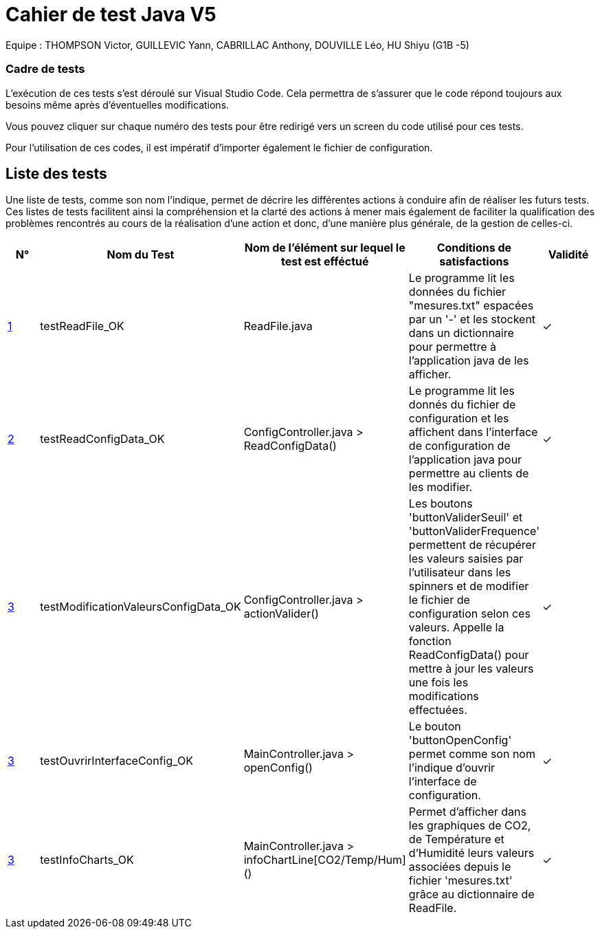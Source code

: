 = Cahier de test Java V5

Equipe : THOMPSON Victor, GUILLEVIC Yann, CABRILLAC Anthony, DOUVILLE Léo, HU Shiyu (G1B -5)

=== Cadre de tests

L'exécution de ces tests s'est déroulé sur Visual Studio Code. Cela permettra de s'assurer que le code répond toujours aux besoins même après d'éventuelles modifications.

Vous pouvez cliquer sur chaque numéro des tests pour être redirigé vers un screen du code utilisé pour ces tests.

Pour l'utilisation de ces codes, il est impératif d'importer également le fichier de configuration.

== Liste des tests

Une liste de tests, comme son nom l'indique, permet de décrire les différentes actions à conduire afin de réaliser les futurs tests.
Ces listes de tests facilitent ainsi la compréhension et la clarté des actions à mener mais également de faciliter la qualification des problèmes rencontrés au cours de la réalisation d'une action et donc, d'une manière plus générale, de la gestion de celles-ci.


|===
|N° |Nom du Test |Nom de l'élément sur lequel le test est efféctué|Conditions de satisfactions |Validité

|https://github.com/IUT-Blagnac/sae3-01-devapp-g1b-5/blob/master/Programmes%20python/Tests/testEcritureDansUnFichier.py[1]
|testReadFile_OK
|ReadFile.java
|Le programme lit les données du fichier "mesures.txt" espacées par un '-' et les stockent dans un dictionnaire pour permettre à l'application java de les afficher.
| ✓

|https://github.com/IUT-Blagnac/sae3-01-devapp-g1b-5/blob/master/Programmes%20python/Tests/testRecupDesDonneesAvecFichierDeConfig.py[2]
|testReadConfigData_OK
|ConfigController.java > ReadConfigData()
|Le programme lit les donnés du fichier de configuration et les affichent dans l'interface de configuration de l'application java pour permettre au clients de les modifier.
| ✓

|https://github.com/IUT-Blagnac/sae3-01-devapp-g1b-5/blob/master/Programmes%20python/Tests/testValeurMax.py[3]
|testModificationValeursConfigData_OK
|ConfigController.java > actionValider()
|Les boutons 'buttonValiderSeuil' et 'buttonValiderFrequence' permettent de récupérer les valeurs saisies par l'utilisateur dans les spinners et de modifier le fichier de configuration selon ces valeurs. Appelle la fonction ReadConfigData() pour mettre à jour les valeurs une fois les modifications effectuées.
| ✓

|https://github.com/IUT-Blagnac/sae3-01-devapp-g1b-5/blob/master/Programmes%20python/Tests/testValeurMax.py[3]
|testOuvrirInterfaceConfig_OK
|MainController.java > openConfig()
|Le bouton 'buttonOpenConfig' permet comme son nom l'indique d'ouvrir l'interface de configuration.
| ✓

|https://github.com/IUT-Blagnac/sae3-01-devapp-g1b-5/blob/master/Programmes%20python/Tests/testValeurMax.py[3]
|testInfoCharts_OK
|MainController.java > infoChartLine[CO2/Temp/Hum]()
|Permet d'afficher dans les graphiques de CO2, de Température et d'Humidité leurs valeurs associées depuis le fichier 'mesures.txt' grâce au dictionnaire de ReadFile.
| ✓

|===
